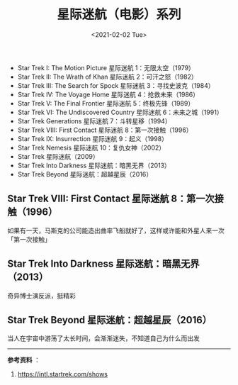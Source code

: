 #+TITLE: 星际迷航（电影）系列
#+DATE: <2021-02-02 Tue>
#+TAGS[]: 电影

- Star Trek I: The Motion Picture 星际迷航 1：无限太空（1979）
- Star Trek II: The Wrath of Khan 星际迷航 2：可汗之怒（1982）
- Star Trek III: The Search for Spock 星际迷航 3：寻找史波克（1984）
- Star Trek IV: The Voyage Home 星际迷航 4：抢救未来（1986）
- Star Trek V: The Final Frontier 星际迷航 5：终极先锋（1989）
- Star Trek VI: The Undiscovered Country 星际迷航 6：未来之城（1991）
- Star Trek Generations 星际迷航 7：斗转星移（1994）
- Star Trek VIII: First Contact 星际迷航 8：第一次接触（1996）
- Star Trek IX: Insurrection 星际迷航 9：起义（1998）
- Star Trek Nemesis 星际迷航 10：复仇女神（2002）
- Star Trek 星际迷航（2009）
- Star Trek Into Darkness 星际迷航：暗黑无界（2013）
- Star Trek Beyond 星际迷航：超越星辰（2016）

** Star Trek VIII: First Contact 星际迷航 8：第一次接触（1996）
   :PROPERTIES:
   :CUSTOM_ID: star-trek-viii-first-contact-星际迷航-8-第一次接触-1996
   :END:

如果有一天，马斯克的公司能造出曲率飞船就好了，这样或许能和外星人来一次「第一次接触」

** Star Trek Into Darkness 星际迷航：暗黑无界（2013）
   :PROPERTIES:
   :CUSTOM_ID: star-trek-into-darkness-星际迷航-暗黑无界-2013
   :END:

奇异博士演反派，挺精彩

** Star Trek Beyond 星际迷航：超越星辰（2016）
   :PROPERTIES:
   :CUSTOM_ID: star-trek-beyond-星际迷航-超越星辰-2016
   :END:

当人在宇宙中游荡了太长时间，会渐渐迷失，不知道自己为什么而出发

--------------

*参考资料* ：

1. [[https://intl.startrek.com/shows]]
